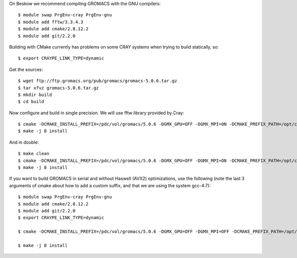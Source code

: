 

On Beskow we recommend compiling GROMACS with the GNU compilers::

  $ module swap PrgEnv-cray PrgEnv-gnu
  $ module add fftw/3.3.4.3
  $ module add cmake/2.8.12.2
  $ module add git/2.2.0

Building with CMake currently has problems on some CRAY systems when trying to build statically, so::

  $ export CRAYPE_LINK_TYPE=dynamic

Get the sources::

  $ wget ftp://ftp.gromacs.org/pub/gromacs/gromacs-5.0.6.tar.gz
  $ tar xfvz gromacs-5.0.6.tar.gz
  $ mkdir build
  $ cd build

Now configure and build in single precision. We will use fftw library provided by Cray::

  $ cmake -DCMAKE_INSTALL_PREFIX=/pdc/vol/gromacs/5.0.6 -DGMX_GPU=OFF -DGMX_MPI=ON -DCMAKE_PREFIX_PATH=/opt/cray/fftw/3.3.4.3/haswell -DGMX_DOUBLE=OFF -DGMX_SIMD=AVX2_256 -DGMX_CYCLE_SUBCOUNTERS=ON -DGMX_PREFER_STATIC_LIBS=ON -DGMX_EXTERNAL_BLAS=OFF -DGMX_EXTERNAL_LAPACK=OFF ../gromacs-5.0.6
  $ make -j 8 install

And in double::

  $ make clean
  $ cmake -DCMAKE_INSTALL_PREFIX=/pdc/vol/gromacs/5.0.6 -DGMX_GPU=OFF -DGMX_MPI=ON -DCMAKE_PREFIX_PATH=/opt/cray/fftw/3.3.4.3/haswell -DGMX_DOUBLE=ON -DGMX_SIMD=AVX2_256 -DGMX_CYCLE_SUBCOUNTERS=ON -DGMX_PREFER_STATIC_LIBS=ON -DGMX_EXTERNAL_BLAS=OFF -DGMX_EXTERNAL_LAPACK=OFF ../gromacs-5.0.6
  $ make -j 8 install
  
If you want to build GROMACS in serial and without Haswell (AVX2) optimizations, use the following (note the last 3 arguments of cmake about how to add a custom suffix, and that we are using the system gcc-4.7)::

  $ module swap PrgEnv-cray PrgEnv-gnu
  $ module add cmake/2.8.12.2
  $ module add git/2.2.0
  $ export CRAYPE_LINK_TYPE=dynamic

  $ cmake -DCMAKE_INSTALL_PREFIX=/pdc/vol/gromacs/5.0.6 -DGMX_GPU=OFF -DGMX_MPI=OFF -DCMAKE_PREFIX_PATH=/opt/cray/fftw/3.3.4.3/haswell -DGMX_DOUBLE=OFF -DGMX_SIMD=AVX_256 -DGMX_CYCLE_SUBCOUNTERS=ON -DGMX_PREFER_STATIC_LIBS=ON -DGMX_EXTERNAL_BLAS=OFF -DGMX_EXTERNAL_LAPACK=OFF -DGMX_THREAD_MPI=OFF -DGMX_OPENMP=OFF -DCMAKE_C_COMPILER=/usr/bin/gcc-4.7 -DCMAKE_CXX_COMPILER=/usr/bin/g++-4.7 ../gromacs-5.0.6 -DGMX_BINARY_SUFFIX=_seq  -DGMX_DEFAULT_SUFFIX=OFF -DGMX_LIBS_SUFFIX=_seq

  $ make -j 8 install
